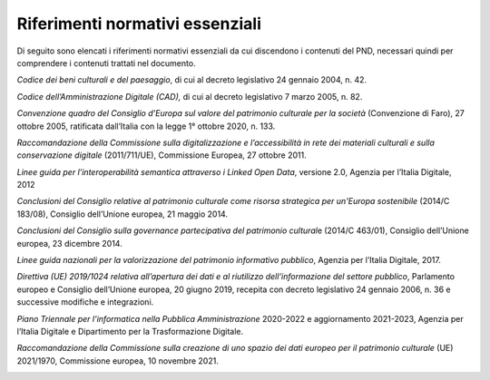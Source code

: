 Riferimenti normativi essenziali
=================================

Di seguito sono elencati i riferimenti normativi essenziali da cui
discendono i contenuti del PND, necessari quindi per comprendere i
contenuti trattati nel documento.

*Codice dei beni culturali e del paesaggio*, di cui al decreto
legislativo 24 gennaio 2004, n. 42.

*Codice dell’Amministrazione Digitale (CAD),* di cui al decreto
legislativo 7 marzo 2005, n. 82.

*Convenzione quadro del Consiglio d’Europa sul valore del patrimonio
culturale per la società* (Convenzione di Faro), 27 ottobre 2005,
ratificata dall’Italia con la legge 1° ottobre 2020, n. 133.

*Raccomandazione della Commissione sulla digitalizzazione e
l’accessibilità in rete dei materiali culturali e sulla conservazione
digitale* (2011/711/UE), Commissione Europea, 27 ottobre 2011.

*Linee guida per l’interoperabilità semantica attraverso i Linked Open
Data*, versione 2.0, Agenzia per l’Italia Digitale, 2012

*Conclusioni del Consiglio relative al patrimonio culturale come risorsa
strategica per un'Europa sostenibile* (2014/C 183/08), Consiglio
dell’Unione europea, 21 maggio 2014.

*Conclusioni del Consiglio sulla governance partecipativa del patrimonio
cultural*\ e (2014/C 463/01), Consiglio dell’Unione europea, 23 dicembre
2014.

*Linee guida nazionali per la valorizzazione del patrimonio informativo
pubblico*, Agenzia per l’Italia Digitale, 2017.

*Direttiva (UE) 2019/1024 relativa all’apertura dei dati e al riutilizzo
dell’informazione del settore pubblico*, Parlamento europeo e Consiglio
dell’Unione europea, 20 giugno 2019, recepita con decreto legislativo 24
gennaio 2006, n. 36 e successive modifiche e integrazioni.

*Piano Triennale per l’informatica nella Pubblica Amministrazione*
2020-2022 e aggiornamento 2021-2023, Agenzia per l’Italia Digitale e
Dipartimento per la Trasformazione Digitale.

*Raccomandazione della Commissione sulla creazione di uno spazio dei
dati europeo per il patrimonio culturale* (UE) 2021/1970, Commissione
europea, 10 novembre 2021.


|image0|

.. |image0| image:: ./media/image7.png
   :width: 2.17262in
   :height: 0.80968in
